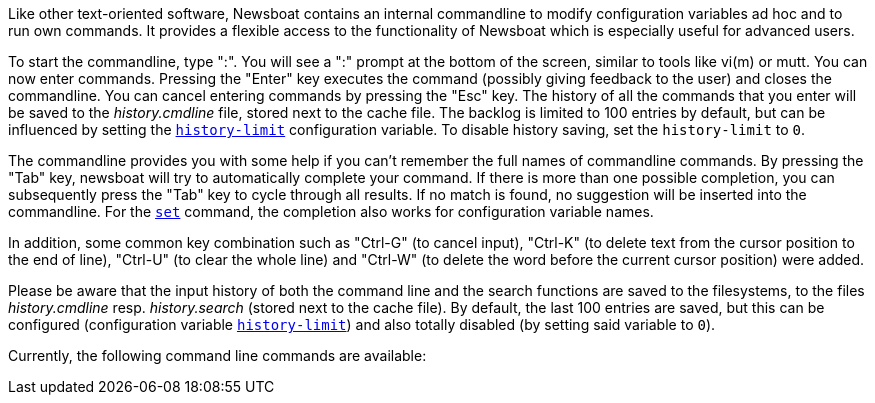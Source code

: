 Like other text-oriented software, Newsboat contains an internal commandline to
modify configuration variables ad hoc and to run own commands. It provides a flexible
access to the functionality of Newsboat which is especially useful for
advanced users.

To start the commandline, type ":". You will see a ":" prompt at the bottom of
the screen, similar to tools like vi(m) or mutt. You can now enter commands.
Pressing the "Enter" key executes the command (possibly giving feedback to the
user) and closes the commandline. You can cancel entering commands by pressing
the "Esc" key. The history of all the commands that you enter will be saved to
the _history.cmdline_ file, stored next to the cache file. The backlog is
limited to 100 entries by default, but can be influenced by setting the
<<history-limit,`history-limit`>> configuration variable. To disable history
saving, set the `history-limit` to `0`.

The commandline provides you with some help if you can't remember the full
names of commandline commands. By pressing the "Tab" key, newsboat will try to
automatically complete your command. If there is more than one possible
completion, you can subsequently press the "Tab" key to cycle through all
results. If no match is found, no suggestion will be inserted into the
commandline. For the <<cmd-set,`set`>> command, the completion also works for configuration
variable names.

In addition, some common key combination such as "Ctrl-G" (to cancel input),
"Ctrl-K" (to delete text from the cursor position to the end of line), "Ctrl-U" (to
clear the whole line) and "Ctrl-W" (to delete the word before the current cursor
position) were added.

Please be aware that the input history of both the command line and the search
functions are saved to the filesystems, to the files _history.cmdline_ resp.
_history.search_ (stored next to the cache file). By default, the last 100
entries are saved, but this can be configured (configuration variable
<<history-limit,`history-limit`>>) and also totally disabled (by setting said
variable to `0`).

Currently, the following command line commands are available:

